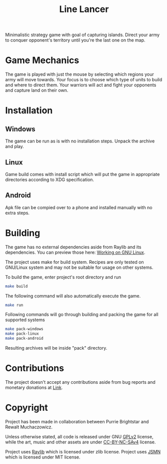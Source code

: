 #+title: Line Lancer

Minimalistic strategy game with goal of capturing islands. Direct your army to conquer opponent's territory until you're the last one on the map.

* Game Mechanics
The game is played with just the mouse by selecting which regions your army will move towards. Your focus is to choose which type of units to build and where to direct them. Your warriors will act and fight your opponents and capture land on their own.

* Installation
** Windows
The game can be run as is with no installation steps. Unpack the archive and play.

** Linux
Game build comes with install script which will put the game in appropriate directories according to XDG specification.

** Android
Apk file can be compied over to a phone and installed manually with no extra steps.

* Building
The game has no external dependencies aside from Raylib and its dependencies. You can preview those here: [[https://github.com/raysan5/raylib/wiki/Working-on-GNU-Linux][Working on GNU Linux]].

The project uses make for build system. Recipes are only tested on GNU/Linux system and may not be suitable for usage on other systems.

To build the game, enter project's root directory and run
#+BEGIN_SRC sh
make build
#+END_SRC
The following command will also automatically execute the game.
#+BEGIN_SRC sh
make run
#+END_SRC

Following commands will go through building and packing the game for all supported systems
#+BEGIN_SRC sh
make pack-windows
make pack-linux
make pack-android
#+END_SRC
Resulting archives will be inside "pack" directory.

* Contributions
The project doesn't accept any contributions aside from bug reports and monetary donations at [[https://www.buymeacoffee.com/purrie][Link]].

* Copyright
Project has been made in collaboration between Purrie Brightstar and Rewalt Muchaczowicz.

Unless otherwise stated, all code is released under GNU [[https://www.gnu.org/licenses/old-licenses/gpl-2.0.en.html][GPLv2]] license, while the art, music and other assets are under [[https://creativecommons.org/licenses/by-nc-sa/4.0/legalcode.en][CC-BY-NC-SAv4]] license.

Project uses [[https://github.com/raysan5/raylib][Raylib]] which is licensed under zlib license.
Project uses [[https://github.com/zserge/jsmn][JSMN]] which is licensed under MIT license.
